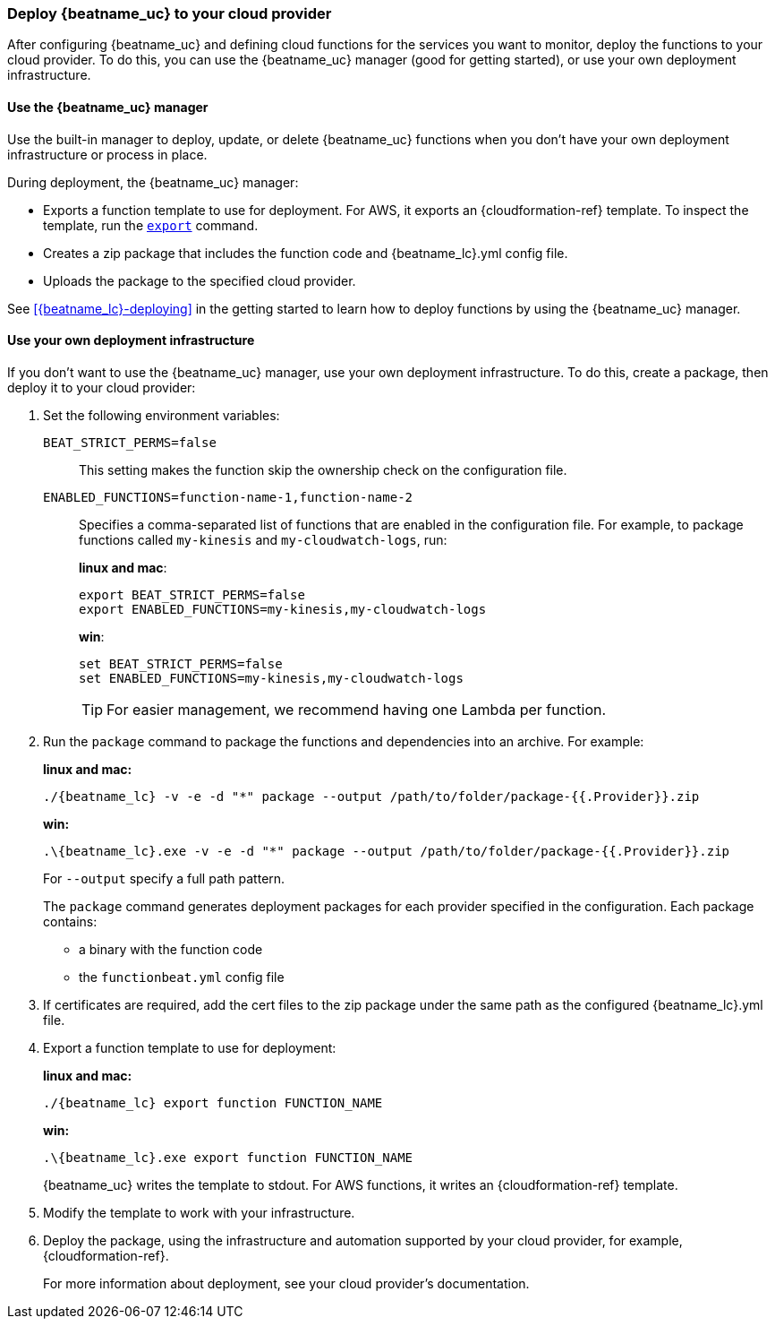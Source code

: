 [id="deploy-to-cloud-provider"]
[role="xpack"]
=== Deploy {beatname_uc} to your cloud provider

After configuring {beatname_uc} and defining cloud functions for the services
you want to monitor, deploy the functions to your cloud provider. To do this,
you can use the {beatname_uc} manager (good for getting started), or use your
own deployment infrastructure.

[[manager-deployment]]
==== Use the {beatname_uc} manager

Use the built-in manager to deploy, update, or delete {beatname_uc} functions
when you don't have your own deployment infrastructure or process in place.  

During deployment, the {beatname_uc} manager:

* Exports a function template to use for deployment. For AWS, it exports an
{cloudformation-ref} template. To inspect the template, run the
<<export-command,`export`>> command.
* Creates a zip package that includes the function code and +{beatname_lc}.yml+
config file.
* Uploads the package to the specified cloud provider.

See <<{beatname_lc}-deploying>> in the getting started to learn how to deploy
functions by using the {beatname_uc} manager.

[[own-deployment]]
==== Use your own deployment infrastructure

If you don't want to use the {beatname_uc} manager, use your own deployment
infrastructure. To do this, create a package, then deploy it to your cloud
provider:

. Set the following environment variables:
+
`BEAT_STRICT_PERMS=false`:: This setting makes the function skip the ownership
check on the configuration file.
`ENABLED_FUNCTIONS=function-name-1,function-name-2`:: Specifies a
comma-separated list of functions that are enabled in the configuration file. For
example, to package functions called `my-kinesis` and `my-cloudwatch-logs`, run:
+
*linux and mac*:
+
[source, shell]
----
export BEAT_STRICT_PERMS=false
export ENABLED_FUNCTIONS=my-kinesis,my-cloudwatch-logs
----
+
*win*:
+
[source, shell]
----
set BEAT_STRICT_PERMS=false
set ENABLED_FUNCTIONS=my-kinesis,my-cloudwatch-logs
----
+
TIP: For easier management, we recommend having one Lambda per function. 

. Run the `package` command to package the functions and dependencies into an
archive. For example: 
+
*linux and mac:*
+
["source","sh",subs="attributes"]
----------------------------------------------------------------------
./{beatname_lc} -v -e -d "*" package --output /path/to/folder/package-{{.Provider}}.zip
----------------------------------------------------------------------
+
*win:*
+
["source","sh",subs="attributes"]
----------------------------------------------------------------------
.{backslash}{beatname_lc}.exe -v -e -d "*" package --output /path/to/folder/package-{{.Provider}}.zip
----------------------------------------------------------------------
+
For `--output` specify a full path pattern.
+
The `package` command generates deployment packages for each provider specified
in the configuration. Each package contains:
+
* a binary with the function code
* the `functionbeat.yml` config file

. If certificates are required, add the cert files to the zip package under the
same path as the configured +{beatname_lc}.yml+ file.

. Export a function template to use for deployment:
+
*linux and mac:*
+
["source","sh",subs="attributes"]
----------------------------------------------------------------------
./{beatname_lc} export function FUNCTION_NAME
----------------------------------------------------------------------
+
*win:*
+
["source","sh",subs="attributes"]
----------------------------------------------------------------------
.{backslash}{beatname_lc}.exe export function FUNCTION_NAME
----------------------------------------------------------------------
+
{beatname_uc} writes the template to stdout. For AWS functions, it writes an
{cloudformation-ref} template.

. Modify the template to work with your infrastructure.

. Deploy the package, using the infrastructure and automation supported by your
cloud provider, for example, {cloudformation-ref}.
+
For more information about deployment, see your cloud provider's documentation.
